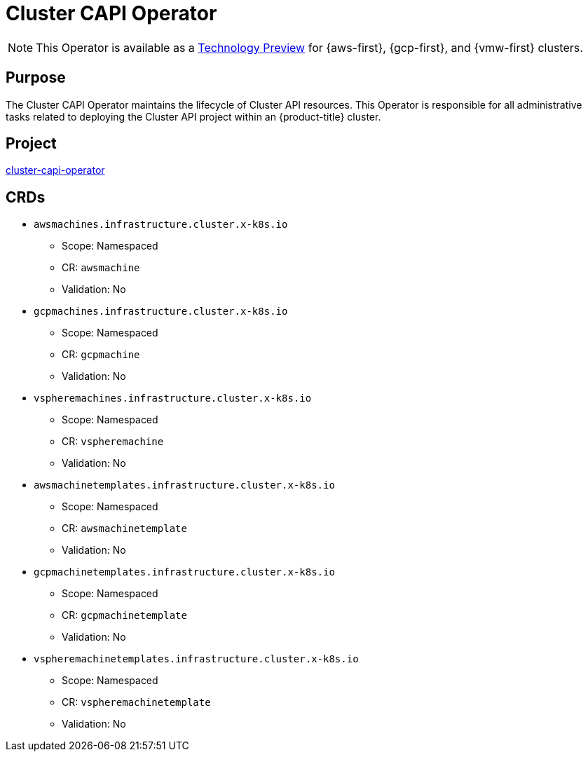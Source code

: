 // Module included in the following assemblies:
//
// * operators/operator-reference.adoc

[id="cluster-capi-operator_{context}"]
= Cluster CAPI Operator

[NOTE]
====
This Operator is available as a link:https://access.redhat.com/support/offerings/techpreview[Technology Preview] for {aws-first}, {gcp-first}, and {vmw-first} clusters.
====

[discrete]
== Purpose

The Cluster CAPI Operator maintains the lifecycle of Cluster API resources. This Operator is responsible for all administrative tasks related to deploying the Cluster API project within an {product-title} cluster.

[discrete]
== Project

link:https://github.com/openshift/cluster-capi-operator[cluster-capi-operator]

[discrete]
== CRDs

* `awsmachines.infrastructure.cluster.x-k8s.io`
** Scope: Namespaced
** CR: `awsmachine`
** Validation: No

*  `gcpmachines.infrastructure.cluster.x-k8s.io`
** Scope: Namespaced
** CR: `gcpmachine`
** Validation: No

*  `vspheremachines.infrastructure.cluster.x-k8s.io`
** Scope: Namespaced
** CR: `vspheremachine`
** Validation: No

* `awsmachinetemplates.infrastructure.cluster.x-k8s.io`
** Scope: Namespaced
** CR: `awsmachinetemplate`
** Validation: No

*  `gcpmachinetemplates.infrastructure.cluster.x-k8s.io`
** Scope: Namespaced
** CR: `gcpmachinetemplate`
** Validation: No

*  `vspheremachinetemplates.infrastructure.cluster.x-k8s.io`
** Scope: Namespaced
** CR: `vspheremachinetemplate`
** Validation: No